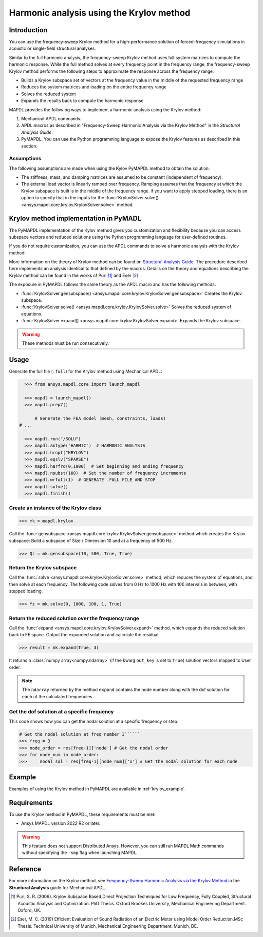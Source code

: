 =========================================
Harmonic analysis using the Krylov method
=========================================

Introduction
============
You can use the frequency-sweep Krylov method for a high-performance
solution of forced-frequency simulations in acoustic or single-field
structural analyses.

Similar to the full harmonic analysis, the frequency-sweep Krylov method
uses full system matrices to compute the harmonic response. While the full
method solves at every frequency point in the frequency range, the 
frequency-sweep Krylov method performs the following steps to approximate
the response across the frequency range:

* Builds a Krylov subspace set of vectors at the frequency value in the
  middle of the requested frequency range
* Reduces the system matrices and loading on the entire frequency range
* Solves the reduced system
* Expands the results back to compute the harmonic response 

MAPDL provides the following ways to implement a harmonic analysis using
the Krylov method:

#. Mechanical APDL commands.
#. APDL macros as described in "Frequency-Sweep Harmonic Analysis via the
   Krylov Method" in the *Structural Analysis Guide*.
#. PyMAPDL. You can use the Python programming language to expose the Krylov
   features as described in this section.

Assumptions
-----------
The following assumptions are made when using the Kylov PyMAPDL method
to obtain the solution:

* The stiffness, mass, and damping matrices are assumed to be constant
  (independent of frequency).

* The external load vector is linearly ramped over frequency. Ramping
  assumes that the frequency at which the Krylov subspace is built is
  in the middle of the frequency range. If you want to apply stepped loading,
  there is an option to specify that in the inputs for the 
  :func:`KrylovSolver.solve() <ansys.mapdl.core.krylov.KrylovSolver.solve>`
  method.


Krylov method implementation in PyMADL
======================================
The PyMAPDL implementation of the Kylov method gives you customization
and flexibility because you can access subspace vectors and reduced
solutions using the Python programming language for user-defined routines.

If you do not require customization, you can use the APDL commands to
solve a harmonic analysis with the Krylov method.

More information on the theory of Krylov method can be found on 
`Structural Analysis Guide 
<https://ansyshelp.ansys.com/account/secured?returnurl=/Views/Secured/corp/v222/en/ans_str/Hlp_G_STR4_4.html>`_. 
The procedure described here implements an analysis identical to that 
defined by the macros. Details on the theory and equations describing 
the Krylov method can be found in the works of Puri [1]_ and Eser [2]_ .

The exposure in PyMAPDL follows the same theory as the APDL macro and
has the following methods:

* :func:`KrylovSolver.gensubspace() <ansys.mapdl.core.krylov.KrylovSolver.gensubspace>`
  Creates the Krylov subspace. 
* :func:`KrylovSolver.solve() <ansys.mapdl.core.krylov.KrylovSolver.solve>` 
  Solves the reduced system of equations.
* :func:`KrylovSolver.expand() <ansys.mapdl.core.krylov.KrylovSolver.expand>`
  Expands the Krylov subspace.

.. warning:: These methods must be run consecutively.

Usage
=====

Generate the full file (``.full``) for the Krylov method using Mechanical APDL:

.. code:: py

    >>> from ansys.mapdl.core import launch_mapdl
    
    >>> mapdl = launch_mapdl()
    >>> mapdl.prep7()

	# Generate the FEA model (mesh, constraints, loads)
  # ...

    >>> mapdl.run("/SOLU")
    >>> mapdl.antype("HARMIC")  # HARMONIC ANALYSIS
    >>> mapdl.hropt("KRYLOV")
    >>> mapdl.eqslv("SPARSE")
    >>> mapdl.harfrq(0,1000)  # Set beginning and ending frequency
    >>> mapdl.nsubst(100)  # Set the number of frequency increments
    >>> mapdl.wrfull(1)  # GENERATE .FULL FILE AND STOP
    >>> mapdl.solve()
    >>> mapdl.finish()

Create an instance of the Krylov class
--------------------------------------

.. code:: py
    
    >>> mk = mapdl.krylov

Call the 
:func:`gensubspace <ansys.mapdl.core.krylov.KrylovSolver.gensubspace>`
method which creates the Krylov subspace:
Build a subspace of Size / Dimension 10 and at a frequency of 500 Hz.

.. code:: py

    >>> Qz = mk.gensubspace(10, 500, True, True)

Return the Krylov subspace
--------------------------

Call the :func:`solve <ansys.mapdl.core.krylov.KrylovSolver.solve>` method,
which reduces the system of equations, and then solve at each frequency.
The following code solves from 0 Hz
to 1000 Hz with 100 intervals in between, with stepped loading.

.. code:: py

    >>> Yz = mk.solve(0, 1000, 100, 1, True)


Return the reduced solution over the frequency range
----------------------------------------------------
            
Call the :func:`expand <ansys.mapdl.core.krylov.KrylovSolver.expand>` method,
which expands the reduced solution back to FE space. Output the expanded
solution and calculate the residual.   

.. code:: py

    >>> result = mk.expand(True, 3)

It returns a :class:`numpy array<numpy.ndarray>` (if the kwarg ``out_key``
is set to ``True``) solution vectors mapped to User order.

.. note:: The ``ndarray`` returned by the method ``expand`` contains
   the node number along with the dof solution for each of the calculated
   frequencies.

Get the dof solution at a specific frequency
--------------------------------------------
This code shows how you can get the nodal solution at a specific frequency
or step:

.. code:: py

   # Get the nodal solution at freq number 3``````
   >>> freq = 3
   >>> node_order = res[freq-1]['node'] # Get the nodal order   
   >>> for node_num in node_order:
   >>> 	   nodal_sol = res[freq-1][node_num]['x'] # Get the nodal solution for each node

Example
=======

Examples of using the Krylov method in PyMAPDL are available in :ref:`krylov_example`.

Requirements
============

To use the Krylov method in PyMAPDL, these requirements must be met:

* Ansys MAPDL version 2022 R2 or later.

.. warning:: This feature does not support Distributed Ansys. 
    However, you can still run MAPDL Math commands without specifying the ``-smp``
    flag when launching MAPDL.

Reference
=========
For more information on the Krylov method, see `Frequency-Sweep Harmonic Analysis via the Krylov Method 
<https://ansyshelp.ansys.com/account/secured?returnurl=/Views/Secured/corp/v222/en/ans_str/str_Krysweep.html>`_
in the **Structural Analysis** guide for Mechanical APDL.

.. [1] Puri, S. R. (2009). Krylov Subspace Based Direct Projection Techniques for Low Frequency,
   Fully Coupled, Structural Acoustic Analysis and Optimization. PhD Thesis. Oxford Brookes University,
   Mechanical Engineering Department. Oxford, UK.

.. [2] Eser, M. C. (2019) Efficient Evaluation of Sound Radiation of an Electric Motor using Model Order
   Reduction.MSc Thesis. Technical University of Munich, Mechanical Engineering Department. Munich, DE.
